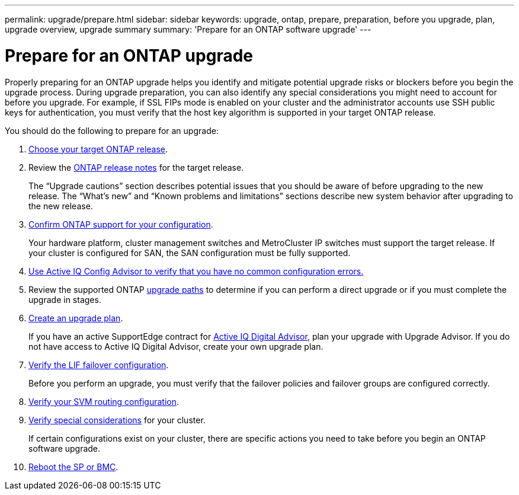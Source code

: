 ---
permalink: upgrade/prepare.html
sidebar: sidebar
keywords: upgrade, ontap, prepare, preparation, before you upgrade, plan, upgrade overview, upgrade summary
summary: 'Prepare for an ONTAP software upgrade'
---

= Prepare for an ONTAP upgrade
:icons: font
:imagesdir: ../media/

[.lead]

Properly preparing for an ONTAP upgrade helps you identify and mitigate potential upgrade risks or blockers before you begin the upgrade process. During upgrade preparation, you can also identify any special considerations you might need to account for before you upgrade. For example, if SSL FIPs mode is enabled on your cluster and the administrator accounts use SSH public keys for authentication, you must verify that the host key algorithm is supported in your target ONTAP release.  

You should do the following to prepare for an upgrade:

. link:choose-target-version.html[Choose your target ONTAP release].

. Review the link:https://library.netapp.com/ecm/ecm_download_file/ECMLP2492508[ONTAP release notes^] for the target release.
+
The “Upgrade cautions” section describes potential issues that you should be aware of before upgrading to the new release. The “What's new” and “Known problems and limitations” sections describe new system behavior after upgrading to the new release.

. link:confirm-configuration.html[Confirm ONTAP support for your configuration].
+
Your hardware platform, cluster management switches and MetroCluster IP switches must support the target release.  If your cluster is configured for SAN, the SAN configuration must be fully supported. 

. link:task_check_for_common_configuration_errors_using_config_advisor.html[Use Active IQ Config Advisor to verify that you have no common configuration errors.]

. Review the supported ONTAP link:concept_upgrade_paths.html#supported-upgrade-paths-for-on-premises-ontap-and-ontap-select[upgrade paths] to determine if you can perform a direct upgrade or if you must complete the upgrade in stages.

. link:create-upgrade-plan.html[Create an upgrade plan].
+
If you have an active SupportEdge contract for link:https://aiq.netapp.com/[Active IQ Digital Advisor^], plan your upgrade with Upgrade Advisor.  If you do not have access to Active IQ Digital Advisor, create your own upgrade plan.

. link:task_verifying_the_lif_failover_configuration.html[Verify the LIF failover configuration].
+
Before you perform an upgrade, you must verify that the failover policies and failover groups are configured correctly.

. link:concept_verify_svm_routing.html[Verify your SVM routing configuration].

. link:special-considerations.html[Verify special considerations] for your cluster.
+
If certain configurations exist on your cluster, there are specific actions you need to take before you begin an ONTAP software upgrade.

. link:concept_how_firmware_is_updated_during_upgrade.html[Reboot the SP or BMC].

// 2023 Jul 25, Jira 1183